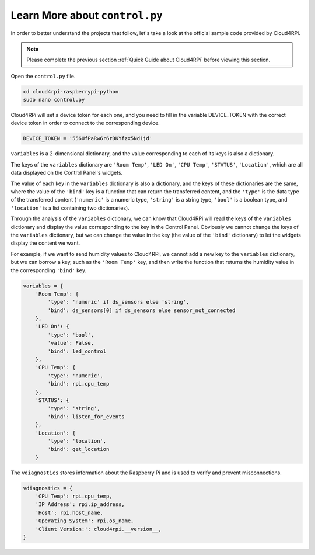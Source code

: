Learn More about ``control.py``
================================

In order to better understand the projects that follow, let's take a look at the official sample code provided by Cloud4RPi.

.. note::

    Please complete the previous section :ref:`Quick Guide about Cloud4RPi` before viewing this section.

Open the ``control.py`` file.

.. code-block:: shell

    cd cloud4rpi-raspberrypi-python
    sudo nano control.py

Cloud4RPi will set a device token for each one, and you need to fill in the variable DEVICE_TOKEN with the correct device token in order to connect to the corresponding device.

.. code-block:: python

    DEVICE_TOKEN = '556UfPaRw6r6rDKYfzx5Nd1jd'

``variables`` is a 2-dimensional dictionary, and the value corresponding to each of its keys is also a dictionary.

The keys of the ``variables`` dictionary are ``'Room Temp'``, ``'LED On'``, ``'CPU Temp'``, ``'STATUS'``, ``'Location'``, which are all data displayed on the Control Panel's widgets.
    
The value of each key in the ``variables`` dictionary is also a dictionary, and the keys of these dictionaries are the same, where the value of the ``'bind'`` key is a function that can return the transferred content, and the ``'type'`` is the data type of the transferred content (``'numeric'`` is a numeric type, ``'string'`` is a string type, ``'bool'`` is a boolean type, and ``'location'`` is a list containing two dictionaries).

Through the analysis of the ``variables`` dictionary, we can know that Cloud4RPi will read the keys of the ``variables`` dictionary and display the value corresponding to the key in the Control Panel. Obviously we cannot change the keys of the ``variables`` dictionary, but we can change the value in the key (the value of the ``'bind'`` dictionary) to let the widgets display the content we want.

For example, if we want to send humidity values to Cloud4RPi, we cannot add a new key to the ``variables`` dictionary, but we can borrow a key, such as the ``'Room Temp'`` key, and then write the function that returns the humidity value in the corresponding ``'bind'`` key.

.. code-block:: python

    variables = {
        'Room Temp': {
            'type': 'numeric' if ds_sensors else 'string',
            'bind': ds_sensors[0] if ds_sensors else sensor_not_connected
        },
        'LED On': {
            'type': 'bool',
            'value': False,
            'bind': led_control
        },
        'CPU Temp': {
            'type': 'numeric',
            'bind': rpi.cpu_temp
        },
        'STATUS': {
            'type': 'string',
            'bind': listen_for_events
        },
        'Location': {
            'type': 'location',
            'bind': get_location
        }

The ``vdiagnostics`` stores information about the Raspberry Pi and is used to verify and prevent misconnections.

.. code-block:: python

    vdiagnostics = {
        'CPU Temp': rpi.cpu_temp,
        'IP Address': rpi.ip_address,
        'Host': rpi.host_name,
        'Operating System': rpi.os_name,
        'Client Version:': cloud4rpi.__version__,
    }

